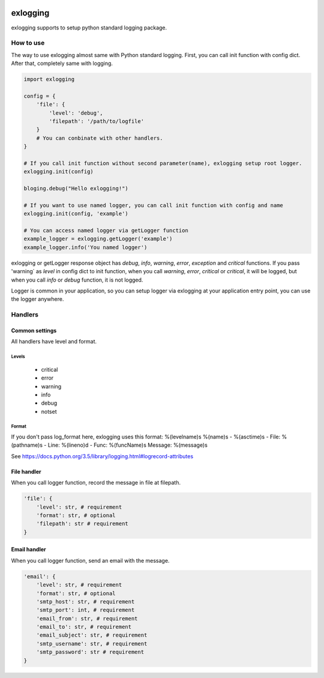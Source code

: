 .. image:: https://travis-ci.org/narusemotoki/exlogging.svg?branch=master
    :target: https://travis-ci.org/narusemotoki/exlogging


exlogging
#########

exlogging supports to setup python standard logging package.

How to use
==========

The way to use exlogging almost same with Python standard logging. First, you can call init function with config dict. After that, completely same with logging.

.. code-block:: python

    import exlogging

    config = {
        'file': {
            'level': 'debug',
            'filepath': '/path/to/logfile'
        }
        # You can conbinate with other handlers.
    }

    # If you call init function without second parameter(name), exlogging setup root logger.
    exlogging.init(config)

    bloging.debug("Hello exlogging!")

    # If you want to use named logger, you can call init function with config and name
    exlogging.init(config, 'example')

    # You can access named logger via getLogger function
    example_logger = exlogging.getLogger('example')
    example_logger.info('You named logger')

exlogging or getLogger response object has `debug`, `info`, `warning`, `error`, `exception` and `critical` functions. If you pass  'warning` as `level` in config dict to init function, when you call `warning`, `error`, `critical` or `critical`, it will be logged, but when you call `info` or `debug` function, it is not logged.

Logger is common in your application, so you can setup logger via exlogging at your application entry point, you can use the logger anywhere.

Handlers
========

Common settings
---------------

All handlers have level and format.

Levels
++++++

   * critical
   * error
   * warning
   * info
   * debug
   * notset

Format
++++++

If you don't pass log_format here, exlogging uses this format: %(levelname)s %(name)s - %(asctime)s - File: %(pathname)s - Line: %(lineno)d - Func: %(funcName)s Message: %(message)s

See https://docs.python.org/3.5/library/logging.html#logrecord-attributes

File handler
------------

When you call logger function, record the message in file at filepath.

.. code-block:: python

    'file': {
        'level': str, # requirement
        'format': str, # optional
        'filepath': str # requirement
    }

Email handler
-------------

When you call logger function, send an email with the message.

.. code-block:: python

    'email': {
        'level': str, # requirement
        'format': str, # optional
        'smtp_host': str, # requirement
        'smtp_port': int, # requirement
        'email_from': str, # requirement
        'email_to': str, # requirement
        'email_subject': str, # requirement
        'smtp_username': str, # requirement
        'smtp_password': str # requirement
    }
